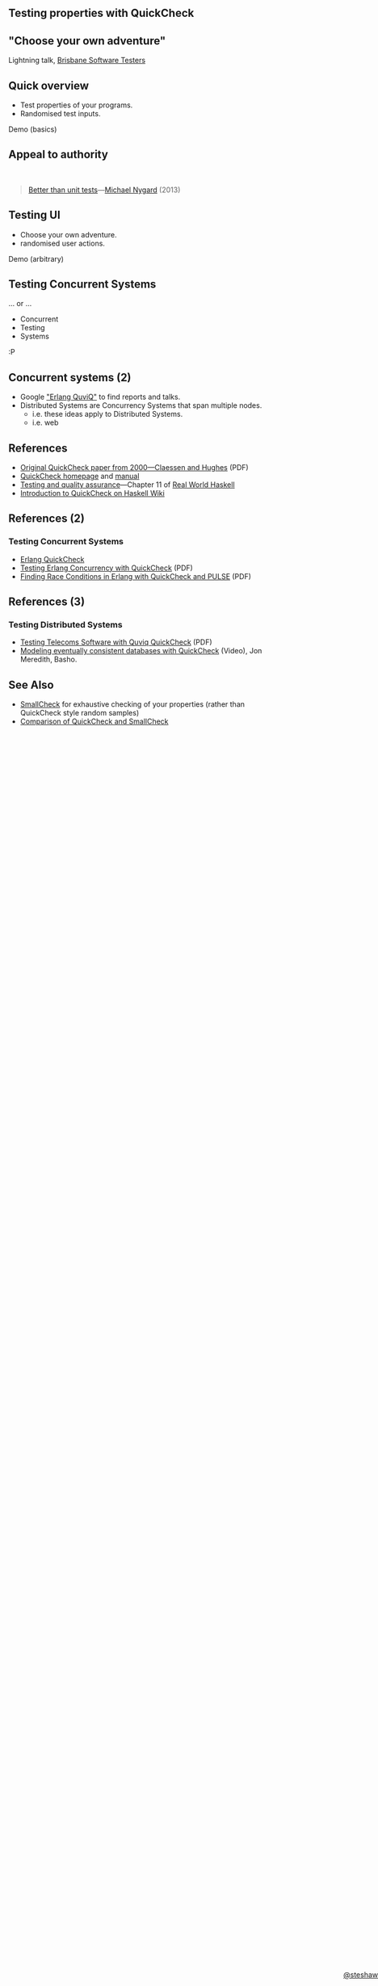 ** Testing properties with QuickCheck

#+begin_html
<style>
  section.slide.level2.present {
    height: 455px;
  }
  .fa-terminal {
    color: green;
  }
</style>
#+end_html

#+begin_html
<div style="margin-top: 3em; position: absolute; bottom: 0; right: 0;">
#+end_html
[[http://steshaw.org/][@steshaw]]
#+begin_html
</div>
#+end_html


** "Choose your own adventure"

Lightning talk, [[http://www.meetup.com/Brisbane-Software-Testers-Meetup/][Brisbane Software Testers]]


** Quick overview

- Test properties of your programs.
- Randomised test inputs.

#+begin_html
<p>
  <i class="fa fa-terminal"></i> Demo (basics)
</p>
#+end_html


** Appeal to authority

#+begin_html
<br>
#+end_html

#+begin_quote
[[http://thinkrelevance.com/blog/2013/11/26/better-than-unit-tests][Better than unit tests]]---[[http://www.michaelnygard.com][Michael Nygard]] (2013)
#+end_quote


** Testing UI

- Choose your own adventure.
- randomised user actions.

#+begin_html
<p>
  <i class="fa fa-terminal"></i> Demo (arbitrary)
</p>
#+end_html


** Testing Concurrent Systems

... or ...

- Concurrent
- Testing
- Systems

:P


** Concurrent systems (2)

- Google [[https://www.google.com/search?q=Erlang+QuviQ]["Erlang QuviQ"]] to find reports and talks.
- Distributed Systems are Concurrency Systems that span multiple nodes.
  - i.e. these ideas apply to Distributed Systems.
  - i.e. web


** References

- [[http://www.cs.tufts.edu/~nr/cs257/archive/john-hughes/quick.pdf][Original QuickCheck paper from 2000---Claessen and Hughes]] (PDF)
- [[http://www.cse.chalmers.se/~rjmh/QuickCheck/][QuickCheck homepage]] and [[http://www.cse.chalmers.se/~rjmh/QuickCheck/manual.html][manual]]
- [[http://book.realworldhaskell.org/read/testing-and-quality-assurance.html][Testing and quality assurance]]---Chapter 11 of [[http://realworldhaskell.org][Real World Haskell]]
- [[https://wiki.haskell.org/Introduction_to_QuickCheck1][Introduction to QuickCheck on Haskell Wiki]]


** References (2)

*** Testing Concurrent Systems

- [[http://www.quviq.com/products/erlang-quickcheck/][Erlang QuickCheck]]
- [[http://publications.lib.chalmers.se/records/fulltext/146291.pdf][Testing Erlang Concurrency with QuickCheck]] (PDF)
- [[http://publications.lib.chalmers.se/records/fulltext/125252/local_125252.pdf][Finding Race Conditions in Erlang with QuickCheck and PULSE]] (PDF)


** References (3)

*** Testing Distributed Systems

- [[http://www.quviq.com/wp-content/uploads/2014/08/erlang001-arts.pdf][Testing Telecoms Software with Quviq QuickCheck]] (PDF)
- [[https://erlangcentral.org/modeling-eventual-consistency-databases-with-quickcheck/#.VYeDPBOqqko][Modeling eventually consistent databases with QuickCheck]] (Video), Jon Meredith, Basho.


** See Also

- [[https://ro-che.info/articles/2013-02-19-smallcheck.html][SmallCheck]] for exhaustive checking of your properties (rather than QuickCheck style random samples)
- [[https://github.com/feuerbach/smallcheck/wiki/Comparison-with-QuickCheck][Comparison of QuickCheck and SmallCheck]]
